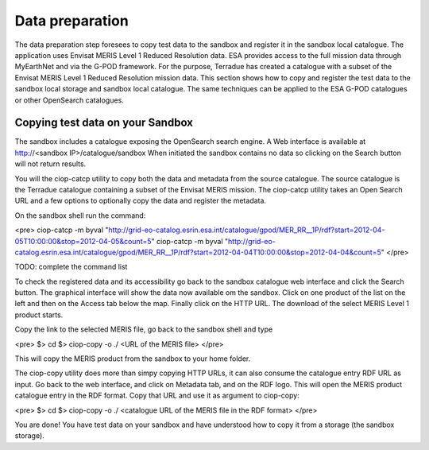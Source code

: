 Data preparation
================

The data preparation step foresees to copy test data to the sandbox and register it in the sandbox local catalogue. 
The application uses Envisat MERIS Level 1 Reduced Resolution data. ESA provides access to the full mission data through MyEarthNet and via the G-POD framework.
For the purpose, Terradue has created a catalogue with a subset of the Envisat MERIS Level 1 Reduced Resolution mission data. 
This section shows how to copy and register the test data to the sandbox local storage and sandbox local catalogue. 
The same techniques can be applied to the ESA G-POD catalogues or other OpenSearch catalogues.
 
Copying test data on your Sandbox
*********************************

The sandbox includes a catalogue exposing the OpenSearch search engine. 
A Web interface is available at http://<sandbox IP>/catalogue/sandbox
When initiated the sandbox contains no data so clicking on the Search button will not return results.

You will the ciop-catcp utility to copy both the data and metadata from the source catalogue. The source catalogue is the Terradue catalogue containing a subset of the Envisat MERIS mission. 
The ciop-catcp utility takes an Open Search URL and a few options to optionally copy the data and register the metadata.  

On the sandbox shell run the command:

<pre>
ciop-catcp -m byval "http://grid-eo-catalog.esrin.esa.int/catalogue/gpod/MER_RR__1P/rdf?start=2012-04-05T10:00:00&stop=2012-04-05&count=5"
ciop-catcp -m byval "http://grid-eo-catalog.esrin.esa.int/catalogue/gpod/MER_RR__1P/rdf?start=2012-04-04T10:00:00&stop=2012-04-04&count=5"
</pre>    

TODO: complete the command list

To check the registered data and its accessibility go back to the sandbox catalogue web interface and click the Search button. The graphical interface will show the data now available om the sandbox.
Click on one product of the list on the left and then on the Access tab below the map. Finally click on the HTTP URL. The download of the select MERIS Level 1 product starts.

Copy the link to the selected MERIS file, go back to the sandbox shell and type

<pre>
$> cd 
$> ciop-copy -o ./ <URL of the MERIS file> 
</pre> 

This will copy the MERIS product from the sandbox to your home folder.

The ciop-copy utility does more than simpy copying HTTP URLs, it can also consume the catalogue entry RDF URL as input. 
Go back to the web interface, and click on Metadata tab, and on the RDF logo. This will open the MERIS product catalogue entry in the RDF format. Copy that URL and use it as argument to ciop-copy:

<pre>
$> cd
$> ciop-copy -o ./ <catalogue URL of the MERIS file in the RDF format>
</pre>

You are done! You have test data on your sandbox and have understood how to copy it from a storage (the sandbox storage).
